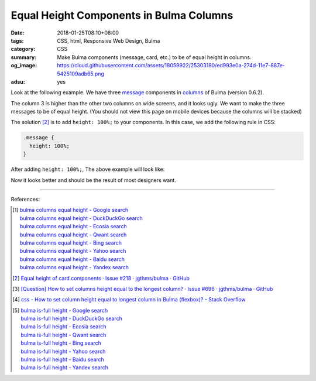 Equal Height Components in Bulma Columns
########################################

:date: 2018-01-25T08:10+08:00
:tags: CSS, html, Responsive Web Design, Bulma
:category: CSS
:summary: Make Bulma components (message, card, etc.) to be of equal height in
          columns.
:og_image: https://cloud.githubusercontent.com/assets/18059922/25303180/ed993e0a-274d-11e7-887e-5425109adb65.png
:adsu: yes

.. raw:: html

  <link rel="stylesheet" href="https://cdnjs.cloudflare.com/ajax/libs/bulma/0.6.2/css/bulma.min.css">

Look at the following example. We have three message_ components in columns_ of
Bulma (version 0.6.2).

.. raw:: html

  <br>

  <div class="columns">
    <div class="column">
  
  <article class="message">
    <div class="message-header">
      <p>Header of Column 1</p>
    </div>
    <div class="message-body">
      Body of Column 1
    </div>
  </article>
  
    </div>
    <div class="column">
  
  <article class="message">
    <div class="message-header">
      <p>Header of Column 2</p>
    </div>
    <div class="message-body">
      Body of Column 3
    </div>
  </article>
  
    </div>
    <div class="column">
  
  <article class="message">
    <div class="message-header">
      <p>Header of Column 2</p>
    </div>
    <div class="message-body">
      Body of<br><br> Column 3
    </div>
  </article>
  
    </div>
  </div>
  <br>

The column 3 is higher than the other two columns on wide screens, and it looks
ugly. We want to make the three messages to be of equal height. (You should not
view this page on mobile devices because the columns will be stacked)

The solution [2]_ is to add ``height: 100%;`` to your components. In this case,
we add the following rule in CSS:

.. raw:: html

  <br>

.. code-block:: css

  .message {
    height: 100%;
  }

After adding ``height: 100%;``, The above example will look like:

.. raw:: html

  <style>
  .message.after {
    height: 100%;
  }
  .message-body {
    border: 0;
  }
  </style>
  <br>

  <div class="columns">
    <div class="column">
  
  <article class="message after">
    <div class="message-header">
      <p>Header of Column 1</p>
    </div>
    <div class="message-body">
      Body of Column 1
    </div>
  </article>
  
    </div>
    <div class="column">
  
  <article class="message after">
    <div class="message-header">
      <p>Header of Column 2</p>
    </div>
    <div class="message-body">
      Body of Column 3
    </div>
  </article>
  
    </div>
    <div class="column">
  
  <article class="message after">
    <div class="message-header">
      <p>Header of Column 2</p>
    </div>
    <div class="message-body">
      Body of<br><br> Column 3
    </div>
  </article>
  
    </div>
  </div>
  <br>

Now it looks better and should be the result of most designers want.

.. adsu:: 2

----

References:

.. [1] | `bulma columns equal height - Google search <https://www.google.com/search?q=bulma+columns+equal+height>`_
       | `bulma columns equal height - DuckDuckGo search <https://duckduckgo.com/?q=bulma+columns+equal+height>`_
       | `bulma columns equal height - Ecosia search <https://www.ecosia.org/search?q=bulma+columns+equal+height>`_
       | `bulma columns equal height - Qwant search <https://www.qwant.com/?q=bulma+columns+equal+height>`_
       | `bulma columns equal height - Bing search <https://www.bing.com/search?q=bulma+columns+equal+height>`_
       | `bulma columns equal height - Yahoo search <https://search.yahoo.com/search?p=bulma+columns+equal+height>`_
       | `bulma columns equal height - Baidu search <https://www.baidu.com/s?wd=bulma+columns+equal+height>`_
       | `bulma columns equal height - Yandex search <https://www.yandex.com/search/?text=bulma+columns+equal+height>`_

.. [2] `Equal height of card components · Issue #218 · jgthms/bulma · GitHub <https://github.com/jgthms/bulma/issues/218>`_
.. [3] `[Question] How to set columns height equal to the longest column? · Issue #696 · jgthms/bulma · GitHub <https://github.com/jgthms/bulma/issues/696>`_
.. [4] `css - How to set column height equal to longest column in Bulma (flexbox)? - Stack Overflow <https://stackoverflow.com/questions/43564132/how-to-set-column-height-equal-to-longest-column-in-bulma-flexbox>`_
.. [5] | `bulma is-full height - Google search <https://www.google.com/search?q=bulma+is-full+height>`_
       | `bulma is-full height - DuckDuckGo search <https://duckduckgo.com/?q=bulma+is-full+height>`_
       | `bulma is-full height - Ecosia search <https://www.ecosia.org/search?q=bulma+is-full+height>`_
       | `bulma is-full height - Qwant search <https://www.qwant.com/?q=bulma+is-full+height>`_
       | `bulma is-full height - Bing search <https://www.bing.com/search?q=bulma+is-full+height>`_
       | `bulma is-full height - Yahoo search <https://search.yahoo.com/search?p=bulma+is-full+height>`_
       | `bulma is-full height - Baidu search <https://www.baidu.com/s?wd=bulma+is-full+height>`_
       | `bulma is-full height - Yandex search <https://www.yandex.com/search/?text=bulma+is-full+height>`_

.. _Bulma: https://bulma.io/
.. _columns: https://bulma.io/documentation/columns/basics/
.. _message: https://bulma.io/documentation/components/message/
